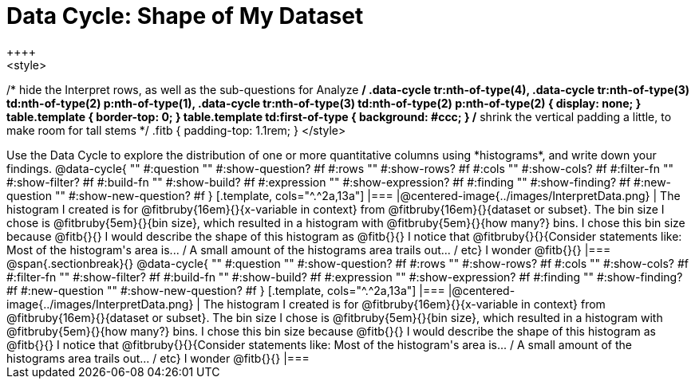 = Data Cycle: Shape of My Dataset
++++
<style>
/* hide the Interpret rows, as well as the sub-questions for Analyze */
.data-cycle tr:nth-of-type(4),
.data-cycle tr:nth-of-type(3) td:nth-of-type(2) p:nth-of-type(1),
.data-cycle tr:nth-of-type(3) td:nth-of-type(2) p:nth-of-type(2) { display: none; }
table.template { border-top: 0; }
table.template td:first-of-type { background: #ccc; }
/* shrink the vertical padding a little, to make room for tall stems */
.fitb { padding-top: 1.1rem; }
</style>
++++

Use the Data Cycle to explore the distribution of one or more quantitative columns using *histograms*, and write down your findings.

@data-cycle{ ""
  #:question ""
  #:show-question? #f
  #:rows ""
  #:show-rows? #f
  #:cols ""
  #:show-cols? #f
  #:filter-fn ""
  #:show-filter? #f
  #:build-fn ""
  #:show-build? #f
  #:expression ""
  #:show-expression? #f
  #:finding ""
  #:show-finding? #f
  #:new-question ""
  #:show-new-question? #f
}

[.template, cols="^.^2a,13a"]
|===
|@centered-image{../images/InterpretData.png}
| The histogram I created is for @fitbruby{16em}{}{x-variable in context} from @fitbruby{16em}{}{dataset or subset}.

The bin size I chose is @fitbruby{5em}{}{bin size}, which resulted in a histogram with @fitbruby{5em}{}{how many?} bins. I chose this bin size because @fitb{}{}

I would describe the shape of this histogram as @fitb{}{}

I notice that @fitbruby{}{}{Consider statements like:  Most of the histogram's area is... / A small amount of the histograms area trails out... / etc}

I wonder @fitb{}{}

|===


@span{.sectionbreak}{}

@data-cycle{ ""
  #:question ""
  #:show-question? #f
  #:rows ""
  #:show-rows? #f
  #:cols ""
  #:show-cols? #f
  #:filter-fn ""
  #:show-filter? #f
  #:build-fn ""
  #:show-build? #f
  #:expression ""
  #:show-expression? #f
  #:finding ""
  #:show-finding? #f
  #:new-question ""
  #:show-new-question? #f
}

[.template, cols="^.^2a,13a"]
|===
|@centered-image{../images/InterpretData.png}
| The histogram I created is for @fitbruby{16em}{}{x-variable in context} from @fitbruby{16em}{}{dataset or subset}.

The bin size I chose is @fitbruby{5em}{}{bin size}, which resulted in a histogram with @fitbruby{5em}{}{how many?} bins. I chose this bin size because @fitb{}{}

I would describe the shape of this histogram as @fitb{}{}

I notice that @fitbruby{}{}{Consider statements like:  Most of the histogram's area is... / A small amount of the histograms area trails out... / etc}

I wonder @fitb{}{}

|===
